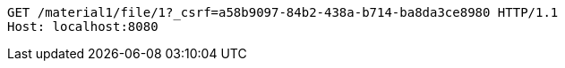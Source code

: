 [source,http,options="nowrap"]
----
GET /material1/file/1?_csrf=a58b9097-84b2-438a-b714-ba8da3ce8980 HTTP/1.1
Host: localhost:8080

----